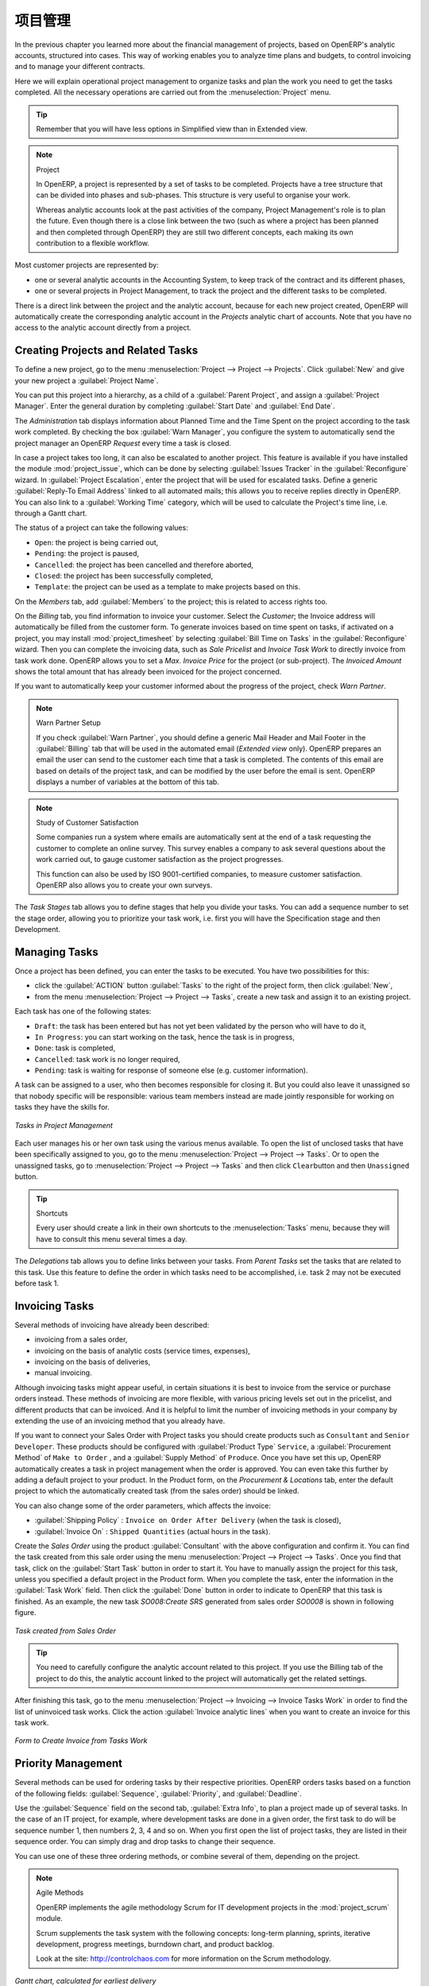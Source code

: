 .. i18n: Project Management
.. i18n: ==================
..

项目管理
========

.. i18n: In the previous chapter you learned more about the financial management of projects, based on
.. i18n: OpenERP's analytic accounts, structured into cases. This way of working enables you to analyze
.. i18n: time plans and budgets, to control invoicing and to manage your different contracts.
..

In the previous chapter you learned more about the financial management of projects, based on
OpenERP's analytic accounts, structured into cases. This way of working enables you to analyze
time plans and budgets, to control invoicing and to manage your different contracts.

.. i18n: Here we will explain operational project management to organize tasks and plan the work you
.. i18n: need to get the tasks completed. All the necessary operations are carried out from the
.. i18n: :menuselection:`Project` menu.
..

Here we will explain operational project management to organize tasks and plan the work you
need to get the tasks completed. All the necessary operations are carried out from the
:menuselection:`Project` menu.

.. i18n: .. tip:: Remember that you will have less options in Simplified view than in Extended view.
..

.. tip:: Remember that you will have less options in Simplified view than in Extended view.

.. i18n: .. index::
.. i18n:    single: project
..

.. index::
   single: project

.. i18n: .. note:: Project
.. i18n: 
.. i18n: 	In OpenERP, a project is represented by a set of tasks to be completed.
.. i18n: 	Projects have a tree structure that can be divided into phases and sub-phases.
.. i18n: 	This structure is very useful to organise your work.
.. i18n: 
.. i18n: 	Whereas analytic accounts look at the past activities of the company, Project Management's role is
.. i18n: 	to plan the future.
.. i18n: 	Even though there is a close link between the two (such as where a project has been planned and then
.. i18n: 	completed through OpenERP) they are still two different concepts, each making its own contribution to a flexible workflow.
..

.. note:: Project

	In OpenERP, a project is represented by a set of tasks to be completed.
	Projects have a tree structure that can be divided into phases and sub-phases.
	This structure is very useful to organise your work.

	Whereas analytic accounts look at the past activities of the company, Project Management's role is
	to plan the future.
	Even though there is a close link between the two (such as where a project has been planned and then
	completed through OpenERP) they are still two different concepts, each making its own contribution to a flexible workflow.

.. i18n: Most customer projects are represented by:
..

Most customer projects are represented by:

.. i18n: * one or several analytic accounts in the Accounting System, to keep track of the contract and its
.. i18n:   different phases,
.. i18n: 
.. i18n: * one or several projects in Project Management, to track the project and the different tasks to
.. i18n:   be completed.
..

* one or several analytic accounts in the Accounting System, to keep track of the contract and its
  different phases,

* one or several projects in Project Management, to track the project and the different tasks to
  be completed.

.. i18n: There is a direct link between the project and the analytic account, because for each new project created, OpenERP will automatically create the corresponding analytic account in the `Projects` analytic chart of accounts. Note that you have no access to the analytic account directly from a project.
..

There is a direct link between the project and the analytic account, because for each new project created, OpenERP will automatically create the corresponding analytic account in the `Projects` analytic chart of accounts. Note that you have no access to the analytic account directly from a project.

.. i18n: Creating Projects and Related Tasks
.. i18n: -----------------------------------
..

Creating Projects and Related Tasks
-----------------------------------

.. i18n: To define a new project, go to the menu :menuselection:`Project --> Project --> Projects`.
.. i18n: Click :guilabel:`New` and give your new project a :guilabel:`Project Name`.
..

To define a new project, go to the menu :menuselection:`Project --> Project --> Projects`.
Click :guilabel:`New` and give your new project a :guilabel:`Project Name`.

.. i18n: You can put this project into a hierarchy, as a child of a :guilabel:`Parent Project`, and
.. i18n: assign a :guilabel:`Project Manager`.
.. i18n: Enter the general duration by completing :guilabel:`Start Date` and :guilabel:`End Date`.
..

You can put this project into a hierarchy, as a child of a :guilabel:`Parent Project`, and
assign a :guilabel:`Project Manager`.
Enter the general duration by completing :guilabel:`Start Date` and :guilabel:`End Date`.

.. i18n: The `Administration` tab displays information about Planned Time and the Time Spent on the project according to the task work completed.
.. i18n: By checking the box :guilabel:`Warn Manager`, you configure the system to automatically send the project manager
.. i18n: an OpenERP `Request` every time a task is closed.
..

The `Administration` tab displays information about Planned Time and the Time Spent on the project according to the task work completed.
By checking the box :guilabel:`Warn Manager`, you configure the system to automatically send the project manager
an OpenERP `Request` every time a task is closed.

.. i18n: In case a project takes too long, it can also be escalated to another project. This feature is available if you have installed the module :mod:`project_issue`, which can be done by selecting :guilabel:`Issues Tracker` in the :guilabel:`Reconfigure` wizard. In :guilabel:`Project Escalation`, enter the project that will be used for escalated tasks.
.. i18n: Define a generic :guilabel:`Reply-To Email Address` linked to all automated mails; this allows you to receive replies directly in OpenERP.
.. i18n: You can also link to a :guilabel:`Working Time` category, which will be used to calculate the Project's time line, i.e. through a Gantt chart.
..

In case a project takes too long, it can also be escalated to another project. This feature is available if you have installed the module :mod:`project_issue`, which can be done by selecting :guilabel:`Issues Tracker` in the :guilabel:`Reconfigure` wizard. In :guilabel:`Project Escalation`, enter the project that will be used for escalated tasks.
Define a generic :guilabel:`Reply-To Email Address` linked to all automated mails; this allows you to receive replies directly in OpenERP.
You can also link to a :guilabel:`Working Time` category, which will be used to calculate the Project's time line, i.e. through a Gantt chart.

.. i18n: The status of a project can take the following values:
..

The status of a project can take the following values:

.. i18n: * \ ``Open``\: the project is being carried out,
.. i18n: 
.. i18n: * \ ``Pending``\: the project is paused,
.. i18n: 
.. i18n: * \ ``Cancelled``\: the project has been cancelled and therefore aborted,
.. i18n: 
.. i18n: * \ ``Closed``\: the project has been successfully completed,
.. i18n: 
.. i18n: * \ ``Template``\: the project can be used as a template to make projects based on this.
..

* \ ``Open``\: the project is being carried out,

* \ ``Pending``\: the project is paused,

* \ ``Cancelled``\: the project has been cancelled and therefore aborted,

* \ ``Closed``\: the project has been successfully completed,

* \ ``Template``\: the project can be used as a template to make projects based on this.

.. i18n: On the `Members` tab, add :guilabel:`Members` to the project; this is related to access rights too.
..

On the `Members` tab, add :guilabel:`Members` to the project; this is related to access rights too.

.. i18n: On the `Billing` tab, you find information to invoice your customer.
.. i18n: Select the `Customer`; the Invoice address will automatically be filled from the customer form.
.. i18n: To generate invoices based on time spent on tasks, if activated on a project, you may install :mod:`project_timesheet` by selecting :guilabel:`Bill Time on Tasks` in the :guilabel:`Reconfigure` wizard.
.. i18n: Then you can complete the invoicing data, such as `Sale Pricelist` and `Invoice Task Work` to directly invoice from task work done.
.. i18n: OpenERP allows you to set a `Max. Invoice Price` for the project (or sub-project). The `Invoiced Amount` shows the total amount that has already been invoiced for the project concerned. 
..

On the `Billing` tab, you find information to invoice your customer.
Select the `Customer`; the Invoice address will automatically be filled from the customer form.
To generate invoices based on time spent on tasks, if activated on a project, you may install :mod:`project_timesheet` by selecting :guilabel:`Bill Time on Tasks` in the :guilabel:`Reconfigure` wizard.
Then you can complete the invoicing data, such as `Sale Pricelist` and `Invoice Task Work` to directly invoice from task work done.
OpenERP allows you to set a `Max. Invoice Price` for the project (or sub-project). The `Invoiced Amount` shows the total amount that has already been invoiced for the project concerned. 

.. i18n: If you want to automatically keep your customer informed about the progress of the project, check `Warn Partner`. 
..

If you want to automatically keep your customer informed about the progress of the project, check `Warn Partner`. 

.. i18n: .. note:: Warn Partner Setup
.. i18n: 
.. i18n:    If you check :guilabel:`Warn Partner`, you should define a generic Mail Header and Mail Footer in the
.. i18n:    :guilabel:`Billing` tab that will be used in the automated email (*Extended view* only).
.. i18n:    OpenERP prepares an email the user can send to the customer
.. i18n:    each time that a task is completed. The contents of this email are based on details of the project
.. i18n:    task, and can be modified by the user before the email is sent.
.. i18n:    OpenERP displays a number of variables at the bottom of this tab.
..

.. note:: Warn Partner Setup

   If you check :guilabel:`Warn Partner`, you should define a generic Mail Header and Mail Footer in the
   :guilabel:`Billing` tab that will be used in the automated email (*Extended view* only).
   OpenERP prepares an email the user can send to the customer
   each time that a task is completed. The contents of this email are based on details of the project
   task, and can be modified by the user before the email is sent.
   OpenERP displays a number of variables at the bottom of this tab.

.. i18n: .. note:: Study of Customer Satisfaction
.. i18n: 
.. i18n: 	Some companies run a system where emails are automatically sent at the end of a task requesting the
.. i18n: 	customer to complete an online survey.
.. i18n: 	This survey enables a company to ask several questions about the work carried out, to gauge customer
.. i18n: 	satisfaction as the project progresses.
.. i18n: 
.. i18n: 	This function can also be used by ISO 9001-certified companies, to measure customer satisfaction.
.. i18n: 	OpenERP also allows you to create your own surveys. 
..

.. note:: Study of Customer Satisfaction

	Some companies run a system where emails are automatically sent at the end of a task requesting the
	customer to complete an online survey.
	This survey enables a company to ask several questions about the work carried out, to gauge customer
	satisfaction as the project progresses.

	This function can also be used by ISO 9001-certified companies, to measure customer satisfaction.
	OpenERP also allows you to create your own surveys. 

.. i18n: The `Task Stages` tab allows you to define stages that help you divide your tasks. You can add a sequence number to set the stage order, allowing you to prioritize your task work, i.e. first you will have the Specification stage and then Development.
..

The `Task Stages` tab allows you to define stages that help you divide your tasks. You can add a sequence number to set the stage order, allowing you to prioritize your task work, i.e. first you will have the Specification stage and then Development.

.. i18n: Managing Tasks
.. i18n: --------------
..

Managing Tasks
--------------

.. i18n: Once a project has been defined, you can enter the tasks to be executed. You have two possibilities for this:
..

Once a project has been defined, you can enter the tasks to be executed. You have two possibilities for this:

.. i18n: * click the :guilabel:`ACTION` button :guilabel:`Tasks` to the right of the project form, then click :guilabel:`New`,
.. i18n: 
.. i18n: * from the menu :menuselection:`Project --> Project --> Tasks`, create a new task and assign it
.. i18n:   to an existing project.
..

* click the :guilabel:`ACTION` button :guilabel:`Tasks` to the right of the project form, then click :guilabel:`New`,

* from the menu :menuselection:`Project --> Project --> Tasks`, create a new task and assign it
  to an existing project.

.. i18n: Each task has one of the following states:
..

Each task has one of the following states:

.. i18n: * \ ``Draft``\: the task has been entered but has not yet been validated by the person who will
.. i18n:   have to do it,
.. i18n: 
.. i18n: * \ ``In Progress``\: you can start working on the task, hence the task is in progress,
.. i18n: 
.. i18n: * \ ``Done``\: task is completed,
.. i18n: 
.. i18n: * \ ``Cancelled``\: task work is no longer required,
.. i18n: 
.. i18n: * \ ``Pending``\: task is waiting for response of someone else (e.g. customer information).
..

* \ ``Draft``\: the task has been entered but has not yet been validated by the person who will
  have to do it,

* \ ``In Progress``\: you can start working on the task, hence the task is in progress,

* \ ``Done``\: task is completed,

* \ ``Cancelled``\: task work is no longer required,

* \ ``Pending``\: task is waiting for response of someone else (e.g. customer information).

.. i18n: A task can be assigned to a user, who then becomes responsible for closing it. But you could also
.. i18n: leave it unassigned so that nobody specific will be responsible: various team members instead are
.. i18n: made jointly responsible for working on tasks they have the skills for.
..

A task can be assigned to a user, who then becomes responsible for closing it. But you could also
leave it unassigned so that nobody specific will be responsible: various team members instead are
made jointly responsible for working on tasks they have the skills for.

.. i18n: .. figure::  images/service_task.png
.. i18n:    :scale: 75
.. i18n:    :align: center
.. i18n: 
.. i18n:    *Tasks in Project Management*
..

.. figure::  images/service_task.png
   :scale: 75
   :align: center

   *Tasks in Project Management*

.. i18n: Each user manages his or her own task using the various menus available. To open the list of
.. i18n: unclosed tasks that have been specifically assigned to you, go to the menu :menuselection:`Project --> Project --> Tasks`. Or to open the unassigned tasks, go to :menuselection:`Project --> Project --> Tasks` and then click \ ``Clear``\ button
.. i18n: and then \ ``Unassigned``\   button.
..

Each user manages his or her own task using the various menus available. To open the list of
unclosed tasks that have been specifically assigned to you, go to the menu :menuselection:`Project --> Project --> Tasks`. Or to open the unassigned tasks, go to :menuselection:`Project --> Project --> Tasks` and then click \ ``Clear``\ button
and then \ ``Unassigned``\   button.

.. i18n: .. tip:: Shortcuts
.. i18n: 
.. i18n: 	Every user should create a link in their own shortcuts to the :menuselection:`Tasks` menu, because they will
.. i18n: 	have to consult this menu several times a day.
..

.. tip:: Shortcuts

	Every user should create a link in their own shortcuts to the :menuselection:`Tasks` menu, because they will
	have to consult this menu several times a day.

.. i18n: The `Delegations` tab allows you to define links between your tasks. From `Parent Tasks` set the tasks that are related to this task. Use this feature to define the order in which tasks need to be accomplished, i.e. task 2 may not be executed before task 1.
..

The `Delegations` tab allows you to define links between your tasks. From `Parent Tasks` set the tasks that are related to this task. Use this feature to define the order in which tasks need to be accomplished, i.e. task 2 may not be executed before task 1.

.. i18n: .. index::
.. i18n:    single: invoicing; tasks
..

.. index::
   single: invoicing; tasks

.. i18n: Invoicing Tasks
.. i18n: ---------------
..

Invoicing Tasks
---------------

.. i18n: Several methods of invoicing have already been described:
..

Several methods of invoicing have already been described:

.. i18n: * invoicing from a sales order,
.. i18n: 
.. i18n: * invoicing on the basis of analytic costs (service times, expenses),
.. i18n: 
.. i18n: * invoicing on the basis of deliveries,
.. i18n: 
.. i18n: * manual invoicing.
..

* invoicing from a sales order,

* invoicing on the basis of analytic costs (service times, expenses),

* invoicing on the basis of deliveries,

* manual invoicing.

.. i18n: Although invoicing tasks might appear useful, in certain situations it is best to invoice from the
.. i18n: service or purchase orders instead. These methods of invoicing are more flexible, with various
.. i18n: pricing levels set out in the pricelist, and different products that can be invoiced. And it is
.. i18n: helpful to limit the number of invoicing methods in your company by extending the use of an
.. i18n: invoicing method that you already have.
..

Although invoicing tasks might appear useful, in certain situations it is best to invoice from the
service or purchase orders instead. These methods of invoicing are more flexible, with various
pricing levels set out in the pricelist, and different products that can be invoiced. And it is
helpful to limit the number of invoicing methods in your company by extending the use of an
invoicing method that you already have.

.. i18n: If you want to connect your Sales Order with Project tasks you should create
.. i18n: products such as \ ``Consultant``\  and \ ``Senior Developer``\ . These products should be configured
.. i18n: with :guilabel:`Product Type` \ ``Service``\ , a :guilabel:`Procurement Method` of \ ``Make to Order``\  ,
.. i18n: and a :guilabel:`Supply Method` of \ ``Produce``\. Once you have set this up, OpenERP automatically creates a task in project management when the order is approved.
.. i18n: You can even take this further by adding a default project to your product. In the Product form, on the `Procurement & Locations` tab, enter the default project to which the automatically created task (from the sales order) should be linked.
..

If you want to connect your Sales Order with Project tasks you should create
products such as \ ``Consultant``\  and \ ``Senior Developer``\ . These products should be configured
with :guilabel:`Product Type` \ ``Service``\ , a :guilabel:`Procurement Method` of \ ``Make to Order``\  ,
and a :guilabel:`Supply Method` of \ ``Produce``\. Once you have set this up, OpenERP automatically creates a task in project management when the order is approved.
You can even take this further by adding a default project to your product. In the Product form, on the `Procurement & Locations` tab, enter the default project to which the automatically created task (from the sales order) should be linked.

.. i18n: You can also change some of the order parameters, which affects the invoice:
..

You can also change some of the order parameters, which affects the invoice:

.. i18n: *  :guilabel:`Shipping Policy` : \ ``Invoice on Order After Delivery`` \ (when the task is closed),
.. i18n: 
.. i18n: *  :guilabel:`Invoice On` : \ ``Shipped Quantities`` \ (actual hours in the task).
..

*  :guilabel:`Shipping Policy` : \ ``Invoice on Order After Delivery`` \ (when the task is closed),

*  :guilabel:`Invoice On` : \ ``Shipped Quantities`` \ (actual hours in the task).

.. i18n: Create the `Sales Order` using the product :guilabel:`Consultant` with the above configuration and confirm it.
.. i18n: You can find the task created from this sale order using the menu :menuselection:`Project --> Project --> Tasks`.
.. i18n: Once you find that task, click on the :guilabel:`Start Task` button in order to start it.  You have to manually assign the
.. i18n: project for this task, unless you specified a default project in the Product form. When you complete the task, enter the information in the :guilabel:`Task Work` field. Then click the :guilabel:`Done` button in order to indicate to OpenERP that this task is finished.
.. i18n: As an example, the new task `SO008:Create SRS` generated from sales order `SO0008` is shown in following figure.
..

Create the `Sales Order` using the product :guilabel:`Consultant` with the above configuration and confirm it.
You can find the task created from this sale order using the menu :menuselection:`Project --> Project --> Tasks`.
Once you find that task, click on the :guilabel:`Start Task` button in order to start it.  You have to manually assign the
project for this task, unless you specified a default project in the Product form. When you complete the task, enter the information in the :guilabel:`Task Work` field. Then click the :guilabel:`Done` button in order to indicate to OpenERP that this task is finished.
As an example, the new task `SO008:Create SRS` generated from sales order `SO0008` is shown in following figure.

.. i18n: .. figure::  images/project_task_from_sale_order.png
.. i18n:    :scale: 75
.. i18n:    :align: center
.. i18n: 
.. i18n:    *Task created from Sales Order*
..

.. figure::  images/project_task_from_sale_order.png
   :scale: 75
   :align: center

   *Task created from Sales Order*

.. i18n: .. tip:: You need to carefully configure the analytic account related to this project. If you use the Billing tab of the project to do this, the analytic account linked to the project will automatically get the related settings.
..

.. tip:: You need to carefully configure the analytic account related to this project. If you use the Billing tab of the project to do this, the analytic account linked to the project will automatically get the related settings.

.. i18n: After finishing this task, go to the menu :menuselection:`Project --> Invoicing --> Invoice Tasks Work` in order to
.. i18n: find the list of uninvoiced task works.
.. i18n: Click the action :guilabel:`Invoice analytic lines` when you want to create an invoice for this task work.
..

After finishing this task, go to the menu :menuselection:`Project --> Invoicing --> Invoice Tasks Work` in order to
find the list of uninvoiced task works.
Click the action :guilabel:`Invoice analytic lines` when you want to create an invoice for this task work.

.. i18n: .. figure::  images/project_invoice_from_task_work.png
.. i18n:    :scale: 70
.. i18n:    :align: center
.. i18n: 
.. i18n:    *Form to Create Invoice from Tasks Work*
..

.. figure::  images/project_invoice_from_task_work.png
   :scale: 70
   :align: center

   *Form to Create Invoice from Tasks Work*

.. i18n: Priority Management
.. i18n: -------------------
..

Priority Management
-------------------

.. i18n: Several methods can be used for ordering tasks by their respective priorities. OpenERP orders
.. i18n: tasks based on a function of the following fields: :guilabel:`Sequence`, :guilabel:`Priority`, and
.. i18n: :guilabel:`Deadline`.
..

Several methods can be used for ordering tasks by their respective priorities. OpenERP orders
tasks based on a function of the following fields: :guilabel:`Sequence`, :guilabel:`Priority`, and
:guilabel:`Deadline`.

.. i18n: Use the :guilabel:`Sequence` field on the second tab, :guilabel:`Extra Info`, to plan a
.. i18n: project made up of several tasks. In the case of an IT project, for example, where development tasks
.. i18n: are done in a given order, the first task to do will be sequence number 1, then numbers 2, 3, 4 and
.. i18n: so on. When you first open the list of project tasks, they are listed in their sequence order. You can simply drag and drop tasks to change their sequence.
..

Use the :guilabel:`Sequence` field on the second tab, :guilabel:`Extra Info`, to plan a
project made up of several tasks. In the case of an IT project, for example, where development tasks
are done in a given order, the first task to do will be sequence number 1, then numbers 2, 3, 4 and
so on. When you first open the list of project tasks, they are listed in their sequence order. You can simply drag and drop tasks to change their sequence.

.. i18n: You can use one of these three ordering methods, or combine several of them, depending on the
.. i18n: project.
..

You can use one of these three ordering methods, or combine several of them, depending on the
project.

.. i18n: .. index::
.. i18n:    single: module; scrum
.. i18n:    single: agile (method)
..

.. index::
   single: module; scrum
   single: agile (method)

.. i18n: .. note:: Agile Methods
.. i18n: 
.. i18n: 	OpenERP implements the agile methodology Scrum for IT development projects in the :mod:`project_scrum`
.. i18n: 	module.
.. i18n: 
.. i18n: 	Scrum supplements the task system with the following concepts:
.. i18n: 	long-term planning, sprints, iterative development, progress meetings, burndown chart, and product
.. i18n: 	backlog.
.. i18n: 
.. i18n: 	Look at the site: http://controlchaos.com for more information on the Scrum methodology.
..

.. note:: Agile Methods

	OpenERP implements the agile methodology Scrum for IT development projects in the :mod:`project_scrum`
	module.

	Scrum supplements the task system with the following concepts:
	long-term planning, sprints, iterative development, progress meetings, burndown chart, and product
	backlog.

	Look at the site: http://controlchaos.com for more information on the Scrum methodology.

.. i18n: .. figure::  images/service_project_gantt.png
.. i18n:    :scale: 75
.. i18n:    :align: center
.. i18n: 
.. i18n:    *Gantt chart, calculated for earliest delivery*
..

.. figure::  images/service_project_gantt.png
   :scale: 75
   :align: center

   *Gantt chart, calculated for earliest delivery*

.. i18n: You can set the Working Time in the project file. If you do not specify
.. i18n: anything, OpenERP assumes by default that you work 8 hours a day from Monday to Sunday. Once the
.. i18n: time is specified you can call up a project Gantt chart from Tasks. The system then
.. i18n: calculates a project plan for earliest delivery using task ordering and the working time.
..

You can set the Working Time in the project file. If you do not specify
anything, OpenERP assumes by default that you work 8 hours a day from Monday to Sunday. Once the
time is specified you can call up a project Gantt chart from Tasks. The system then
calculates a project plan for earliest delivery using task ordering and the working time.

.. i18n: .. tip:: Calendar View
.. i18n: 
.. i18n: 	OpenERP can give you a calendar view of the different tasks in both the web client and the GTK client.
.. i18n: 	This is all based on the deadline data and displays only tasks that have a deadline.
.. i18n: 	You can then delete, create or modify tasks using drag and drop (only in web).
.. i18n: 
.. i18n: 	.. figure::  images/service_task_calendar.png
.. i18n: 	   :scale: 65
.. i18n: 	   :align: center
.. i18n: 
.. i18n: 	*Calendar View of the System Tasks*
..

.. tip:: Calendar View

	OpenERP can give you a calendar view of the different tasks in both the web client and the GTK client.
	This is all based on the deadline data and displays only tasks that have a deadline.
	You can then delete, create or modify tasks using drag and drop (only in web).

	.. figure::  images/service_task_calendar.png
	   :scale: 65
	   :align: center

	*Calendar View of the System Tasks*

.. i18n: .. index:: delegation (task)
..

.. index:: delegation (task)

.. i18n: Delegate your Tasks
.. i18n: -------------------
..

Delegate your Tasks
-------------------

.. i18n: To delegate a task to another user, you can just change the person responsible for that task. However,
.. i18n: the system does not help you track tasks that you have delegated, such as monitoring of work done, if
.. i18n: you do it this way.
..

To delegate a task to another user, you can just change the person responsible for that task. However,
the system does not help you track tasks that you have delegated, such as monitoring of work done, if
you do it this way.

.. i18n: .. figure::  images/service_task_delegate.png
.. i18n:    :scale: 75
.. i18n:    :align: center
.. i18n: 
.. i18n:    *Form for Delegating a Task to Another User*
..

.. figure::  images/service_task_delegate.png
   :scale: 75
   :align: center

   *Form for Delegating a Task to Another User*

.. i18n: Instead, you can use the :guilabel:`Delegate` button on a task.
..

Instead, you can use the :guilabel:`Delegate` button on a task.

.. i18n: .. *Delegate* \ ``Pending``\
..

.. *Delegate* \ ``Pending``\

.. i18n: .. \ ``Pending``\  \ ``Open``\
..

.. \ ``Pending``\  \ ``Open``\

.. i18n: The system enables you to modify tasks at all levels in the chain of delegation, to add additional
.. i18n: information. A task can therefore start as a global objective and become more detailed as it is
.. i18n: delegated down in the hierarchy.
..

The system enables you to modify tasks at all levels in the chain of delegation, to add additional
information. A task can therefore start as a global objective and become more detailed as it is
delegated down in the hierarchy.

.. i18n: The second tab on the task form gives you a complete history of the chain of delegation for each
.. i18n: task. You can find a link to the parent task there, and the different tasks that have been
.. i18n: delegated.
..

The second tab on the task form gives you a complete history of the chain of delegation for each
task. You can find a link to the parent task there, and the different tasks that have been
delegated.

.. i18n: .. Copyright © Open Object Press. All rights reserved.
..

.. Copyright © Open Object Press. All rights reserved.

.. i18n: .. You may take electronic copy of this publication and distribute it if you don't
.. i18n: .. change the content. You can also print a copy to be read by yourself only.
..

.. You may take electronic copy of this publication and distribute it if you don't
.. change the content. You can also print a copy to be read by yourself only.

.. i18n: .. We have contracts with different publishers in different countries to sell and
.. i18n: .. distribute paper or electronic based versions of this book (translated or not)
.. i18n: .. in bookstores. This helps to distribute and promote the OpenERP product. It
.. i18n: .. also helps us to create incentives to pay contributors and authors using author
.. i18n: .. rights of these sales.
..

.. We have contracts with different publishers in different countries to sell and
.. distribute paper or electronic based versions of this book (translated or not)
.. in bookstores. This helps to distribute and promote the OpenERP product. It
.. also helps us to create incentives to pay contributors and authors using author
.. rights of these sales.

.. i18n: .. Due to this, grants to translate, modify or sell this book are strictly
.. i18n: .. forbidden, unless Tiny SPRL (representing Open Object Press) gives you a
.. i18n: .. written authorisation for this.
..

.. Due to this, grants to translate, modify or sell this book are strictly
.. forbidden, unless Tiny SPRL (representing Open Object Press) gives you a
.. written authorisation for this.

.. i18n: .. Many of the designations used by manufacturers and suppliers to distinguish their
.. i18n: .. products are claimed as trademarks. Where those designations appear in this book,
.. i18n: .. and Open Object Press was aware of a trademark claim, the designations have been
.. i18n: .. printed in initial capitals.
..

.. Many of the designations used by manufacturers and suppliers to distinguish their
.. products are claimed as trademarks. Where those designations appear in this book,
.. and Open Object Press was aware of a trademark claim, the designations have been
.. printed in initial capitals.

.. i18n: .. While every precaution has been taken in the preparation of this book, the publisher
.. i18n: .. and the authors assume no responsibility for errors or omissions, or for damages
.. i18n: .. resulting from the use of the information contained herein.
..

.. While every precaution has been taken in the preparation of this book, the publisher
.. and the authors assume no responsibility for errors or omissions, or for damages
.. resulting from the use of the information contained herein.

.. i18n: .. Published by Open Object Press, Grand Rosière, Belgium
..

.. Published by Open Object Press, Grand Rosière, Belgium
